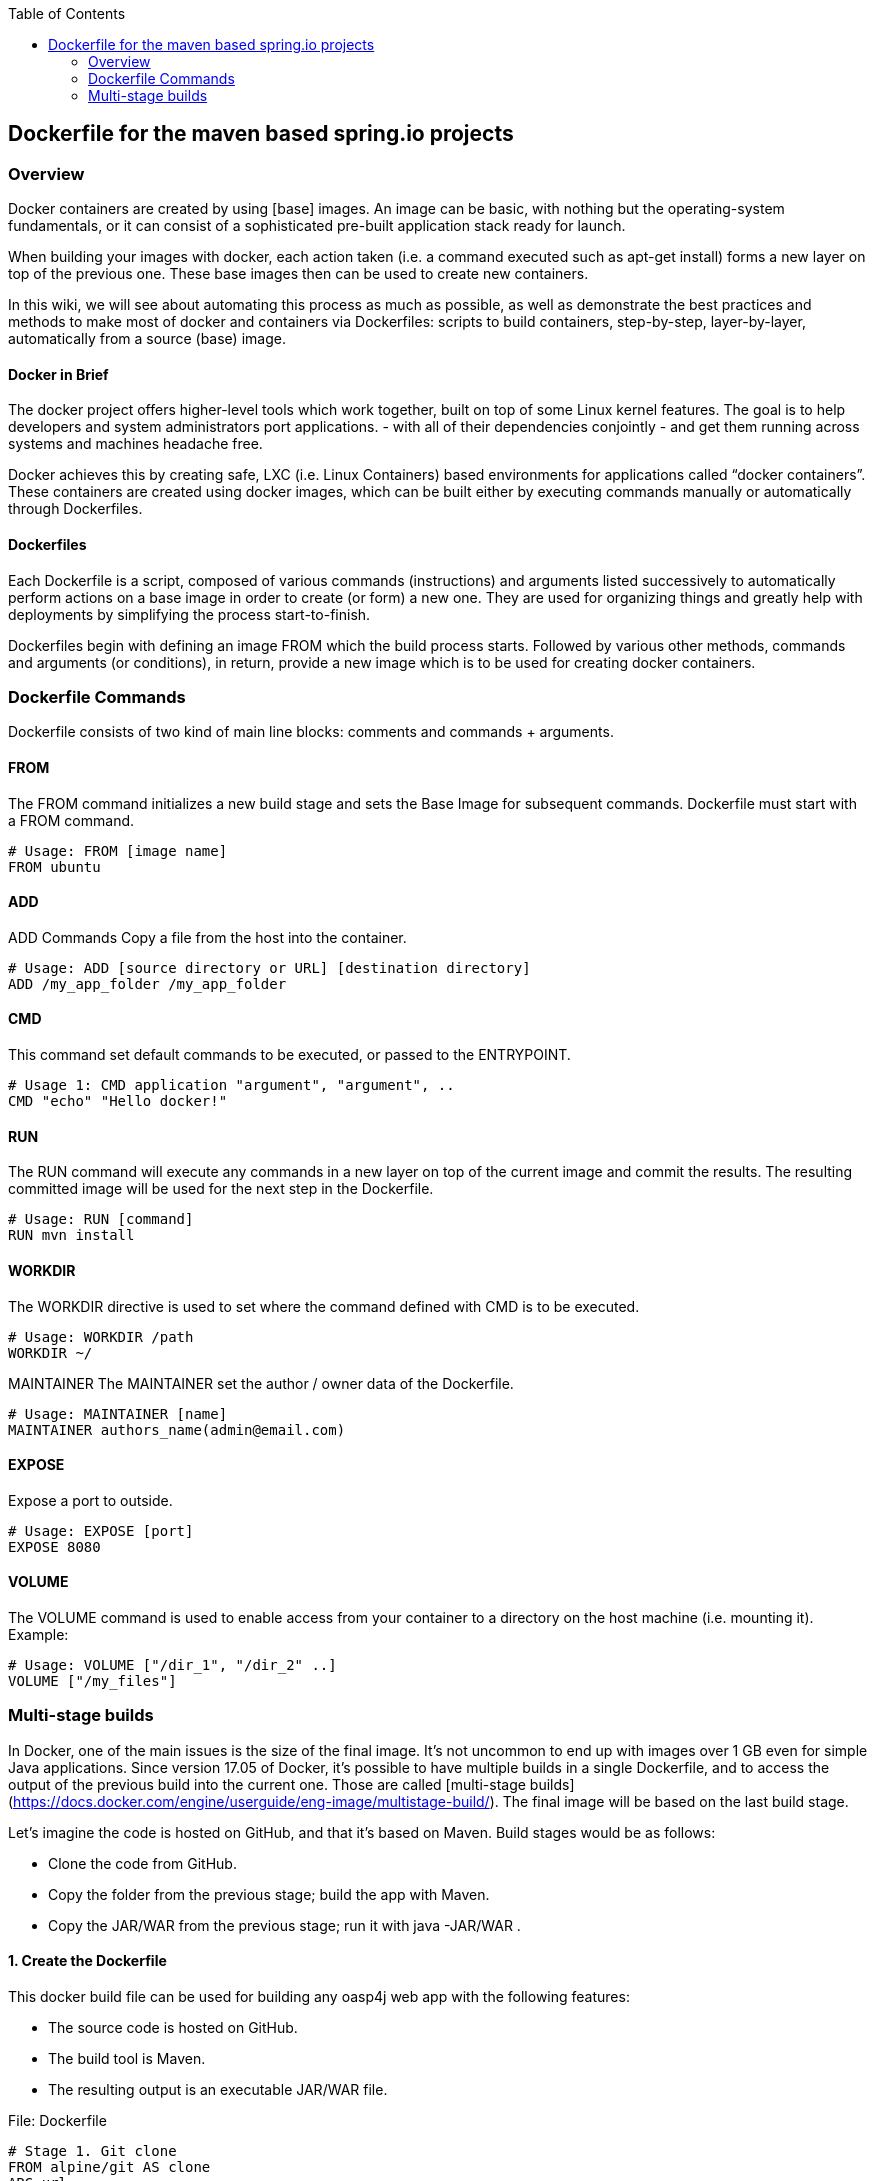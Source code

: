 :toc: macro
toc::[]

:doctype: book
:reproducible:
:source-highlighter: rouge
:listing-caption: Listing

== Dockerfile for the maven based spring.io projects

=== Overview 
Docker containers are created by using [base] images. An image can be basic, with nothing but the operating-system fundamentals, or it can consist of a sophisticated pre-built application stack ready for launch.

When building your images with docker, each action taken (i.e. a command executed such as apt-get install) forms a new layer on top of the previous one. These base images then can be used to create new containers.

In this wiki, we will see about automating this process as much as possible, as well as demonstrate the best practices and methods to make most of docker and containers via Dockerfiles: scripts to build containers, step-by-step, layer-by-layer, automatically from a source (base) image.

==== Docker in Brief 
The docker project offers higher-level tools which work together, built on top of some Linux kernel features. The goal is to help developers and system administrators port applications. - with all of their dependencies conjointly - and get them running across systems and machines headache free.

Docker achieves this by creating safe, LXC (i.e. Linux Containers) based environments for applications called “docker containers”. These containers are created using docker images, which can be built either by executing commands manually or automatically through Dockerfiles.

==== Dockerfiles
Each Dockerfile is a script, composed of various commands (instructions) and arguments listed successively to automatically perform actions on a base image in order to create (or form) a new one. They are used for organizing things and greatly help with deployments by simplifying the process start-to-finish.

Dockerfiles begin with defining an image FROM which the build process starts. Followed by various other methods, commands and arguments (or conditions), in return, provide a new image which is to be used for creating docker containers.

=== Dockerfile Commands

Dockerfile consists of two kind of main line blocks: comments and commands + arguments.

==== FROM 
The FROM command initializes a new build stage and sets the Base Image for subsequent commands. 
Dockerfile must start with a FROM command.

[source,dockerfile]
----
# Usage: FROM [image name]
FROM ubuntu
----

==== ADD 
ADD Commands Copy a file from the host into the container. 

[source,dockerfile]
----
# Usage: ADD [source directory or URL] [destination directory]
ADD /my_app_folder /my_app_folder
----

==== CMD 
This command set default commands to be executed, or passed to the ENTRYPOINT.

[source,dockerfile]
----
# Usage 1: CMD application "argument", "argument", ..
CMD "echo" "Hello docker!"
----

==== RUN
The RUN command will execute any commands in a new layer on top of the current image and commit the results. The resulting committed image will be used for the next step in the Dockerfile.

[source,dockerfile]
----
# Usage: RUN [command]
RUN mvn install
----
==== WORKDIR
The WORKDIR directive is used to set where the command defined with CMD is to be executed.

[source,dockerfile]
----
# Usage: WORKDIR /path
WORKDIR ~/
----

MAINTAINER
The MAINTAINER set the author / owner data of the Dockerfile.

[source,dockerfile]
----
# Usage: MAINTAINER [name]
MAINTAINER authors_name(admin@email.com)
----
==== EXPOSE
Expose a port to outside.
[source,dockerfile]
----
# Usage: EXPOSE [port]
EXPOSE 8080
----

==== VOLUME
The VOLUME command is used to enable access from your container to a directory on the host machine (i.e. mounting it).
Example:
[source,dockerfile]
----
# Usage: VOLUME ["/dir_1", "/dir_2" ..]
VOLUME ["/my_files"]
----

=== Multi-stage builds
In Docker, one of the main issues is the size of the final image. It’s not uncommon to end up with images over 1 GB even for simple Java applications. Since version 17.05 of Docker, it’s possible to have multiple builds in a single Dockerfile, and to access the output of the previous build into the current one. Those are called 
[multi-stage builds](https://docs.docker.com/engine/userguide/eng-image/multistage-build/).
The final image will be based on the last build stage.

Let’s imagine the code is hosted on GitHub, and that it’s based on Maven. Build stages would be as follows:

* Clone the code from GitHub.
* Copy the folder from the previous stage; build the app with Maven.
* Copy the JAR/WAR from the previous stage; run it with java -JAR/WAR .

==== 1. Create the Dockerfile
This docker build file can be used for building any oasp4j web app with the following 
features:

*   The source code is hosted on GitHub.
*   The build tool is Maven.
*   The resulting output is an executable JAR/WAR file.

File: Dockerfile
[source,dockerfile]
----
# Stage 1. Git clone
FROM alpine/git AS clone
ARG url
WORKDIR /app
RUN git clone ${url}

# Stage 2. Maven build
FROM maven:3.5-jdk-8-alpine AS build
ARG project
WORKDIR /app
COPY --from=clone /app/${project} /app
RUN mvn install

# Stage 3. Run Spring Boot
FROM openjdk:8-jre-alpine
ARG artifactId
ARG version
ENV artifact ${artifactId}-server-bootified.war
WORKDIR /app
COPY --from=build /app/server/target/${artifact} /app

EXPOSE 8080

ENTRYPOINT ["sh", "-c"]
CMD ["java -jar ${artifact}"]
----

Note that `url`, `project`, `artifactId` and `version` are arguments that must be 
passed on the command line. 
`artifact` must be set as an environment variable with `ENV`, so it is persisted in the final
app image and can be used at runtime by `java`.

==== 2. Build the image
The Spring Boot app image can now be built using the following command-line. 
Please change the parameters as per your project, e.g.:

[source,bash]
----
$ docker build --build-arg url=https://github.com/username/java-getting-started.git --build-arg project=java-getting-started --build-arg artifactId=java-getting-started --build-arg version=1.0 -t java-getting-started .
----

==== 3. Run a new container
Run the image built with the previous command:
[source,bash]
----
$ docker run -d -p 8090:8080 java-getting-started
----

==== Example

The next example shows how to create a Dockerfile to build and run a container 
running the server from [My Thai Star](https://github.com/oasp/my-thai-star) application.

Rather than using arguments like in the previous example, the data 
(git repo url, project name, ...) is set directly into the Dockerfile.

==== Sample Dockerfile

File Name: Dockerfile 
[source,dockerfile]
----
# 1. Clone the project code
FROM alpine/git AS clone
WORKDIR /app
RUN git clone https://github.com/Himanshu122798/mtsj.git

# 2. Copy the project folder from the previous build stage and build the app with maven
FROM maven:3.5-jdk-8-alpine AS build
WORKDIR /app
COPY --from=clone /app/mtsj /app
RUN mvn install

#3. Copy the war file from the previous build stage and run the app with java
FROM openjdk:8-jre-alpine
WORKDIR /app
COPY --from=build /app/server/target/mtsj-server-bootified.war /app

EXPOSE 8080

ENTRYPOINT ["sh", "-c"]  
CMD ["java -jar mtsj-server-bootified.war"]
----

==== Build the Docker image

Build the Docker image from the same folder as Dockerfile using this command (including the dot `.`)

[source,bash]
----
$ docker build -t mtsj .
----

Where the option `-t mtsj` is used to tag the image name.

==== Run the container

Use this command to run the Spring Boot application.
[source,bash]
----
$ docker run --name mtsj0 -p 8090:8080 mtsj
----

Where the options:

- `--name mtsj0` specifies the container name
- `-p 8090:8080` maps the port 8080 of the container to 8090

The command `docker ps` lists all the running containers:
[source,bash]
----
λ docker ps
CONTAINER ID        IMAGE               COMMAND                  CREATED             STATUS              PORTS                    NAMES
fb0c6836838b        mtsj                "sh -c 'java -jar ..."   44 seconds ago      Up 43 seconds       0.0.0.0:8090->8080/tcp   mtsj0
----

The application is now running on http://localhost:8090/mythaistar/.